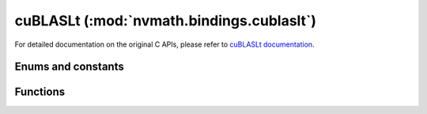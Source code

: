 .. module:: nvmath.bindings.cublasLt

cuBLASLt (:mod:`nvmath.bindings.cublaslt`)
==========================================

For detailed documentation on the original C APIs, please refer to `cuBLASLt documentation <https://docs.nvidia.com/cuda/cublas/#using-the-cublaslt-api>`_.

Enums and constants
*******************

.. autosummary::
   :toctree: generated/

   MatmulTile
   MatmulStages
   PointerMode
   PointerModeMask
   Order
   MatrixLayoutAttribute
   MatmulDescAttribute
   MatrixTransformDescAttribute
   ReductionScheme
   Epilogue
   MatmulSearch
   MatmulPreferenceAttribute
   MatmulAlgoCapAttribute
   MatmulAlgoConfigAttribute
   ClusterShape
   MatmulInnerShape
   cuBLASLtError


Functions
*********

.. autosummary::
   :toctree: generated/

   create
   destroy
   get_version
   get_cudart_version
   get_property
   matmul
   matrix_transform
   matrix_layout_create
   matrix_layout_destroy
   get_matrix_layout_attribute_dtype
   matrix_layout_set_attribute
   matrix_layout_get_attribute
   matmul_desc_create
   matmul_desc_destroy
   get_matmul_desc_attribute_dtype
   matmul_desc_set_attribute
   matmul_desc_get_attribute
   matrix_transform_desc_create
   matrix_transform_desc_destroy
   get_matrix_transform_desc_attribute_dtype
   matrix_transform_desc_set_attribute
   matrix_transform_desc_get_attribute
   matmul_preference_create
   matmul_preference_destroy
   get_matmul_preference_attribute_dtype
   matmul_preference_set_attribute
   matmul_preference_get_attribute
   matmul_algo_get_heuristic
   matmul_algo_init
   matmul_algo_check
   get_matmul_algo_cap_attribute_dtype
   matmul_algo_cap_get_attribute
   get_matmul_algo_config_attribute_dtype
   matmul_algo_config_set_attribute
   matmul_algo_config_get_attribute
   logger_open_file
   logger_set_level
   logger_set_mask
   logger_force_disable
   get_status_name
   get_status_string
   heuristics_cache_get_capacity
   heuristics_cache_set_capacity
   disable_cpu_instructions_set_mask
   matmul_algo_get_ids
